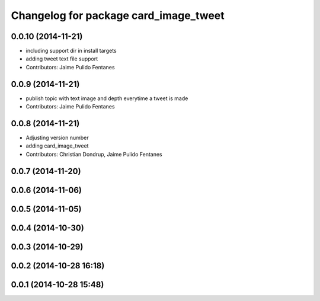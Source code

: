 ^^^^^^^^^^^^^^^^^^^^^^^^^^^^^^^^^^^^^^
Changelog for package card_image_tweet
^^^^^^^^^^^^^^^^^^^^^^^^^^^^^^^^^^^^^^

0.0.10 (2014-11-21)
-------------------
* including support dir in install targets
* adding tweet text file support
* Contributors: Jaime Pulido Fentanes

0.0.9 (2014-11-21)
------------------
* publish topic with text image and depth everytime a tweet is made
* Contributors: Jaime Pulido Fentanes

0.0.8 (2014-11-21)
------------------
* Adjusting version number
* adding card_image_tweet
* Contributors: Christian Dondrup, Jaime Pulido Fentanes

0.0.7 (2014-11-20)
------------------

0.0.6 (2014-11-06)
------------------

0.0.5 (2014-11-05)
------------------

0.0.4 (2014-10-30)
------------------

0.0.3 (2014-10-29)
------------------

0.0.2 (2014-10-28 16:18)
------------------------

0.0.1 (2014-10-28 15:48)
------------------------
